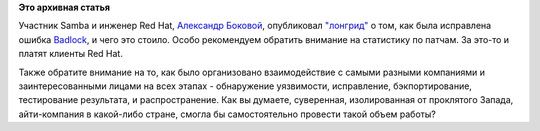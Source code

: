 .. title: Как был исправлен Badlock
.. slug: Как-был-исправлен-badlock
.. date: 2016-04-18 16:33:58
.. tags:
.. category:
.. link:
.. description:
.. type: text
.. author: Peter Lemenkov

**Это архивная статья**


Участник Samba и инженер Red Hat, `Александр
Боковой <https://plus.google.com/+AlexanderBokovoy/about>`__,
опубликовал
`"лонгрид" <http://rhelblog.redhat.com/2016/04/15/how-badlock-was-discovered-and-fixed/>`__
о том, как была исправлена ошибка `Badlock <http://badlock.org/>`__, и
чего это стоило. Особо рекомендуем обратить внимание на статистику по
патчам. За это-то и платят клиенты Red Hat.

Также обратите внимание на то, как было организовано взаимодействие с
самыми разными компаниями и заинтересованными лицами на всех этапах -
обнаружение уязвимости, исправление, бэкпортирование, тестирование
результата, и распространение. Как вы думаете, суверенная, изолированная
от проклятого Запада, айти-компания в какой-либо стране, смогла бы
самостоятельно провести такой объем работы?
